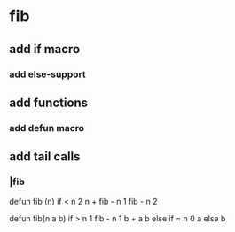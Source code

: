 * fib
** add if macro
*** add else-support
** add functions
*** add defun macro
** add tail calls 
*** |fib

defun fib (n) 
  if < n 2 n + fib - n 1 fib - n 2

defun fib(n a b)
  if > n 1 fib - n 1 b + a b else if = n 0 a else b
